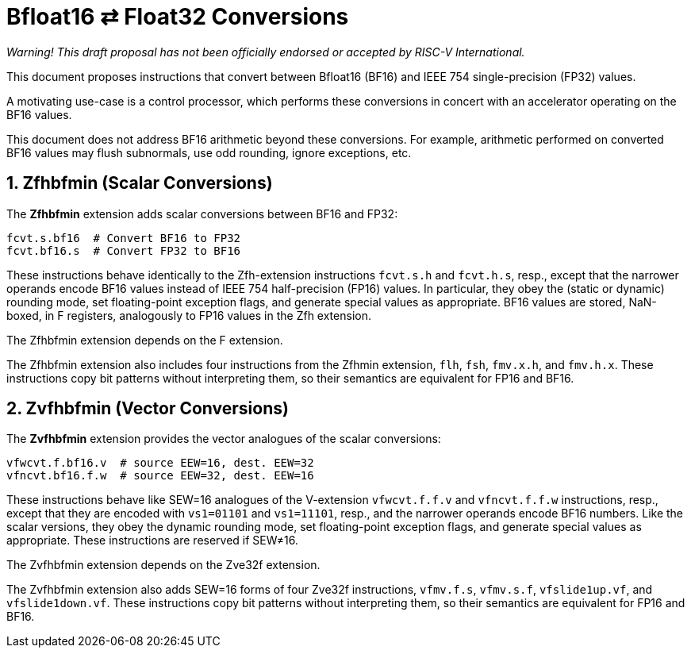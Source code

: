 :sectnums:

= Bfloat16 ⇄ Float32 Conversions

_Warning! This draft proposal has not been officially endorsed or accepted by RISC-V International._

This document proposes instructions that convert between Bfloat16 (BF16) and IEEE 754 single-precision (FP32) values.

A motivating use-case is a control processor,
which performs these conversions in concert with an accelerator operating on the BF16 values.

This document does not address BF16 arithmetic beyond these conversions.
For example, arithmetic performed on converted BF16 values may flush subnormals,
use odd rounding, ignore exceptions, etc.

== Zfhbfmin (Scalar Conversions)

The *Zfhbfmin* extension adds scalar conversions between BF16 and FP32:

----
fcvt.s.bf16  # Convert BF16 to FP32
fcvt.bf16.s  # Convert FP32 to BF16
----

These instructions behave identically to the Zfh-extension instructions `fcvt.s.h` and `fcvt.h.s`, resp.,
except that the narrower operands encode BF16 values instead of IEEE 754 half-precision (FP16) values.
In particular, they obey the (static or dynamic) rounding mode,
set floating-point exception flags, and generate special values as appropriate.
BF16 values are stored, NaN-boxed, in F registers,
analogously to FP16 values in the Zfh extension.

The Zfhbfmin extension depends on the F extension.

The Zfhbfmin extension also includes four instructions from the Zfhmin extension,
`flh`, `fsh`, `fmv.x.h`, and `fmv.h.x`.
These instructions copy bit patterns without interpreting them,
so their semantics are equivalent for FP16 and BF16.

== Zvfhbfmin (Vector Conversions)

The *Zvfhbfmin* extension provides the vector analogues of the scalar conversions:

----
vfwcvt.f.bf16.v  # source EEW=16, dest. EEW=32
vfncvt.bf16.f.w  # source EEW=32, dest. EEW=16
----

These instructions behave like SEW=16 analogues of the V-extension `vfwcvt.f.f.v` and `vfncvt.f.f.w` instructions, resp.,
except that they are encoded with `vs1=01101` and `vs1=11101`, resp., and
the narrower operands encode BF16 numbers.
Like the scalar versions, they obey the dynamic rounding mode,
set floating-point exception flags, and generate special values as appropriate.
These instructions are reserved if SEW≠16.

The Zvfhbfmin extension depends on the Zve32f extension.

The Zvfhbfmin extension also adds SEW=16 forms of four Zve32f instructions,
`vfmv.f.s`, `vfmv.s.f`, `vfslide1up.vf`, and `vfslide1down.vf`.
These instructions copy bit patterns without interpreting them,
so their semantics are equivalent for FP16 and BF16.
